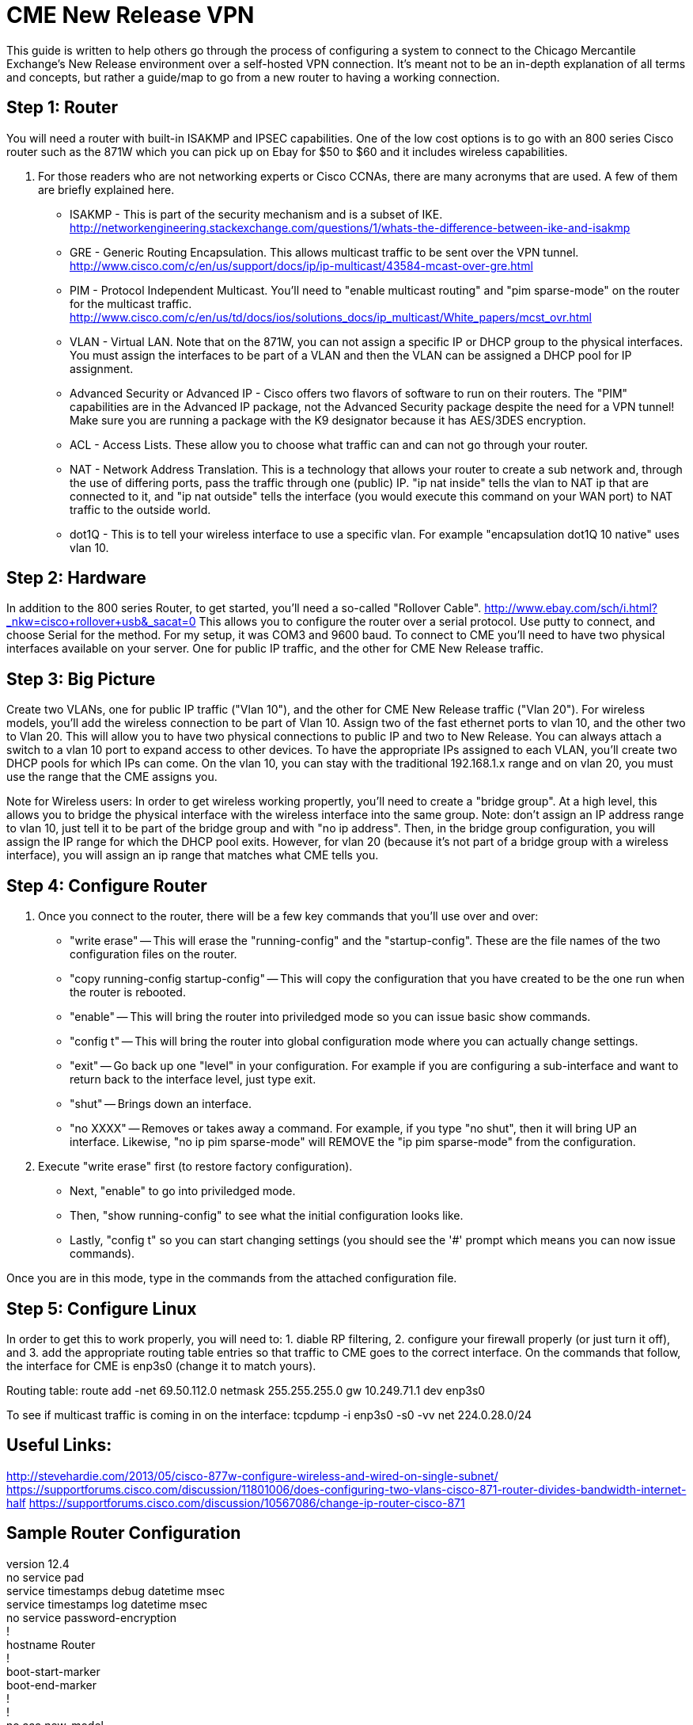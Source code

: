 = CME New Release VPN

This guide is written to help others go through the process of configuring a system to connect to the Chicago Mercantile Exchange's New Release environment over a self-hosted VPN connection. It's meant not to be an in-depth explanation of all terms and concepts, but rather a guide/map to go from a new router to having a working connection.

== Step 1: Router

You will need a router with built-in ISAKMP and IPSEC capabilities. One of the low cost options is to go with an 800 series Cisco router such as the 871W which you can pick up on Ebay for $50 to $60 and it includes wireless capabilities.

. For those readers who are not networking experts or Cisco CCNAs, there are many acronyms that are used. A few of them are briefly explained here.
* ISAKMP - This is part of the security mechanism and is a subset of IKE.  http://networkengineering.stackexchange.com/questions/1/whats-the-difference-between-ike-and-isakmp
* GRE - Generic Routing Encapsulation. This allows multicast traffic to be sent over the VPN tunnel. http://www.cisco.com/c/en/us/support/docs/ip/ip-multicast/43584-mcast-over-gre.html
* PIM - Protocol Independent Multicast. You'll need to "enable multicast routing" and "pim sparse-mode" on the router for the multicast traffic. http://www.cisco.com/c/en/us/td/docs/ios/solutions_docs/ip_multicast/White_papers/mcst_ovr.html
* VLAN - Virtual LAN. Note that on the 871W, you can not assign a specific IP or DHCP group to the physical interfaces. You must assign the interfaces to be part of a VLAN and then the VLAN can be assigned a DHCP pool for IP assignment.  
* Advanced Security or Advanced IP - Cisco offers two flavors of software to run on their routers. The "PIM" capabilities are in the Advanced IP package, not the Advanced Security package despite the need for a VPN tunnel! Make sure you are running a package with the K9 designator because it has AES/3DES encryption.
* ACL - Access Lists. These allow you to choose what traffic can and can not go through your router.
* NAT - Network Address Translation. This is a technology that allows your router to create a sub network and, through the use of differing ports, pass the traffic through one (public) IP. "ip nat inside" tells the vlan to NAT ip that are connected to it, and "ip nat outside" tells the interface (you would execute this command on your WAN port) to NAT traffic to the outside world.
* dot1Q - This is to tell your wireless interface to use a specific vlan. For example "encapsulation dot1Q 10 native" uses vlan 10.

== Step 2: Hardware
In addition to the 800 series Router, to get started, you'll need a so-called "Rollover Cable". http://www.ebay.com/sch/i.html?_nkw=cisco+rollover+usb&_sacat=0
This allows you to configure the router over a serial protocol. Use putty to connect, and choose Serial for the method. For my setup, it was COM3 and 9600 baud.
To connect to CME you'll need to have two physical interfaces available on your server. One for public IP traffic, and the other for CME New Release traffic. 

== Step 3: Big Picture
Create two VLANs, one for public IP traffic ("Vlan 10"), and the other for CME New Release traffic ("Vlan 20"). For wireless models, you'll add the wireless connection to be part of Vlan 10.  Assign two of the fast ethernet ports to vlan 10, and the other two to Vlan 20. This will allow you to have two physical connections to public IP and two to New Release. You can always attach a switch to a vlan 10 port to expand access to other devices.  To have the appropriate IPs assigned to each VLAN, you'll create two DHCP pools for which IPs can come. On the vlan 10, you can stay with the traditional 192.168.1.x range and on vlan 20, you must use the range that the CME assigns you. 

Note for Wireless users: In order to get wireless working propertly, you'll need to create a "bridge group". At a high level, this allows you to bridge the physical interface with the wireless interface into the same group. Note: don't assign an IP address range to vlan 10, just tell it to be part of the bridge group and with "no ip address". Then, in the bridge group configuration, you will assign the IP range for which the DHCP pool exits. However, for vlan 20 (because it's not part of a bridge group with a wireless interface), you will assign an ip range that matches what CME tells you. 


== Step 4: Configure Router

. Once you connect to the router, there will be a few key commands that you'll use over and over:
* "write erase" -- This will erase the "running-config" and the "startup-config". These are the file names of the two configuration files on the router. 
* "copy running-config startup-config" -- This will copy the configuration that you have created to be the one run when the router is rebooted.
* "enable" -- This will bring the router into priviledged mode so you can issue basic show commands.
* "config t" -- This will bring the router into global configuration mode where you can actually change settings.
* "exit" -- Go back up one "level" in your configuration. For example if you are configuring a sub-interface and want to return back to the interface level, just type exit.
* "shut" -- Brings down an interface.
* "no XXXX" -- Removes or takes away a command. For example, if you type "no shut", then it will bring UP an interface. Likewise, "no ip pim sparse-mode" will REMOVE the "ip pim sparse-mode" from the configuration. 

. Execute "write erase" first (to restore factory configuration).
* Next, "enable" to go into priviledged mode.
* Then, "show running-config" to see what the initial configuration looks like. 
* Lastly, "config t" so you can start changing settings (you should see the '#' prompt which means you can now issue commands).

Once you are in this mode, type in the commands from the attached configuration file.

== Step 5: Configure Linux

In order to get this to work properly, you will need to: 1. diable RP filtering, 2. configure your firewall properly (or just turn it off), and 3. add the appropriate routing table entries so that traffic to CME goes to the correct interface. On the commands that follow, the interface for CME is enp3s0 (change it to match yours).

Routing table:
route add -net 69.50.112.0 netmask 255.255.255.0 gw 10.249.71.1 dev enp3s0

To see if multicast traffic is coming in on the interface:
tcpdump -i enp3s0 -s0 -vv net 224.0.28.0/24


== Useful Links:
http://stevehardie.com/2013/05/cisco-877w-configure-wireless-and-wired-on-single-subnet/
https://supportforums.cisco.com/discussion/11801006/does-configuring-two-vlans-cisco-871-router-divides-bandwidth-internet-half
https://supportforums.cisco.com/discussion/10567086/change-ip-router-cisco-871

== Sample Router Configuration

[%hardbreaks]

version 12.4
no service pad
service timestamps debug datetime msec
service timestamps log datetime msec
no service password-encryption
!
hostname Router
!
boot-start-marker
boot-end-marker
!
!
no aaa new-model
!
resource policy
!
ip cef
!
!
no ip dhcp use vrf connected
ip dhcp excluded-address 10.249.71.64 10.249.71.255
!
ip dhcp pool vlan1pool
   network 10.249.71.0 255.255.255.0
   default-router 10.249.71.1
   dns-server 8.8.8.8
!
!
ip multicast-routing
!
!
!
!
!
!
crypto isakmp policy 2
 encr 3des
 hash md5
 authentication pre-share
crypto isakmp key XXXXXXXXXXXXXXXXXXXXX
!
!
crypto ipsec transform-set cmevpn esp-3des esp-md5-hmac
!
crypto map cmevpn 1 ipsec-isakmp
 set peer XXX.XXX.XXX.XXX
 set transform-set cmevpn
 match address 100
!
bridge irb
!
!
!
interface Tunnel0
 ip address XXX.XXX.XXX.XXX 255.255.255.252
 ip pim sparse-mode
 tunnel source XXX.XXX.XXX.XXX
 tunnel destination XXX.XXX.XXX.XXX
!
interface Loopback0
 ip address 10.249.0.229 255.255.255.255
!
interface FastEthernet0
!
interface FastEthernet1
!
interface FastEthernet2
!
interface FastEthernet3
!
interface FastEthernet4
 ip address dhcp
 ip nat outside
 ip virtual-reassembly
 duplex auto
 speed auto
 crypto map cmevpn
!
interface Dot11Radio0
 no ip address
 !
 broadcast-key vlan 1 change 45
 !
 !
 encryption vlan 1 mode ciphers tkip
 !
 ssid YOUR_SSID_NAME
    vlan 1
    authentication open
    authentication key-management wpa
    guest-mode
    wpa-psk ascii 0 YOUR_SSID_PASSWORD
 !
 speed basic-1.0 basic-2.0 basic-5.5 6.0 9.0 basic-11.0 12.0 18.0 24.0 36.0 48.0 54.0
 station-role root
 no cdp enable
!
interface Dot11Radio0.1
 encapsulation dot1Q 1 native
 no cdp enable
 bridge-group 1
 bridge-group 1 subscriber-loop-control
 bridge-group 1 spanning-disabled
 bridge-group 1 block-unknown-source
 no bridge-group 1 source-learning
 no bridge-group 1 unicast-flooding
!
interface Vlan1
 no ip address
 ip access-group 102 in
 bridge-group 1
 bridge-group 1 spanning-disabled
!
interface BVI1
 ip address 10.249.71.1 255.255.255.0
 ip nat inside
 ip virtual-reassembly
!
ip route 10.249.254.1 255.255.255.255 FastEthernet4
ip route 69.50.112.0 255.255.255.128 Tunnel0
ip route 69.50.112.128 255.255.255.128 FastEthernet4
ip route 69.50.112.254 255.255.255.255 Tunnel0
!
!
no ip http server
no ip http secure-server
ip pim rp-address XXX.XXX.XXX.XXX
ip mroute 69.50.112.0 255.255.255.128 Tunnel0
ip nat inside source list 1 interface FastEthernet4 overload
!
access-list 1 permit 10.249.71.0 0.0.0.255


